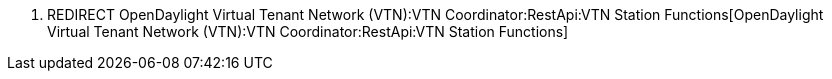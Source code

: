 1.  REDIRECT
OpenDaylight Virtual Tenant Network (VTN):VTN Coordinator:RestApi:VTN Station Functions[OpenDaylight
Virtual Tenant Network (VTN):VTN Coordinator:RestApi:VTN Station
Functions]

